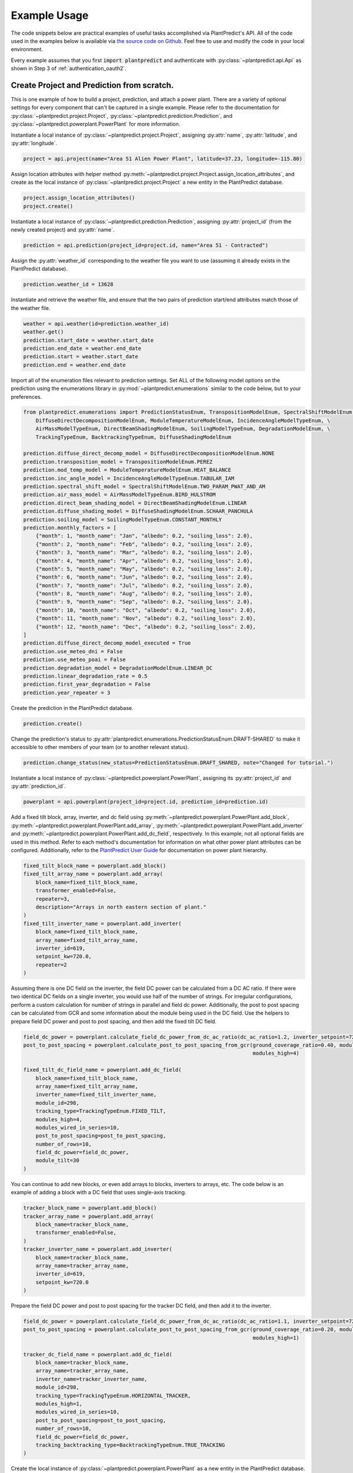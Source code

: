 .. _example_usage:

Example Usage
=============

The code snippets below are practical examples of useful tasks accomplished via PlantPredict's API. All of the code
used in the examples below is available via `the source code on Github
<https://github.com/plantpredict/python-sdk/tree/main/example_usage>`_. Feel free to use and modify the
code in your local environment.

Every example assumes that you first :code:`import plantpredict` and authenticate with
:py:class:`~plantpredict.api.Api` as shown in Step 3 of :ref:`authentication_oauth2`.

Create Project and Prediction from scratch.
-------------------------------------------

This is one example of how to build a project, prediction, and attach a power plant. There are a variety of optional
settings for every component that can't be captured in a single example. Please refer to the documentation for
:py:class:`~plantpredict.project.Project`, :py:class:`~plantpredict.prediction.Prediction`, and
:py:class:`~plantpredict.powerplant.PowerPlant` for more information.

Instantiate a local instance of :py:class:`~plantpredict.project.Project`, assigning :py:attr:`name`,
:py:attr:`latitude`, and :py:attr:`longitude`.

.. code-block:: python

    project = api.project(name="Area 51 Alien Power Plant", latitude=37.23, longitude=-115.80)

Assign location attributes with helper method :py:meth:`~plantpredict.project.Project.assign_location_attributes`, and
create as the local instance of :py:class:`~plantpredict.project.Project` a new entity in the PlantPredict database.

.. code-block:: python

    project.assign_location_attributes()
    project.create()

Instantiate a local instance of :py:class:`~plantpredict.prediction.Prediction`, assigning :py:attr:`project_id` (from
the newly created project) and :py:attr:`name`.

.. code-block:: python

    prediction = api.prediction(project_id=project.id, name="Area 51 - Contracted")

Assign the :py:attr:`weather_id` corresponding to the weather file you want to use (assuming it already exists in the
PlantPredict database).

.. code-block:: python

    prediction.weather_id = 13628

Instantiate and retrieve the weather file, and ensure that the two pairs of prediction start/end attributes match those
of the weather file.

.. code-block:: python

    weather = api.weather(id=prediction.weather_id)
    weather.get()
    prediction.start_date = weather.start_date
    prediction.end_date = weather.end_date
    prediction.start = weather.start_date
    prediction.end = weather.end_date

Import all of the enumeration files relevant to prediction settings. Set ALL of the following model options on the
prediction using the enumerations library in :py:mod:`~plantpredict.enumerations` similar to the code below, but to
your preferences.

.. code-block:: python

    from plantpredict.enumerations import PredictionStatusEnum, TranspositionModelEnum, SpectralShiftModelEnum, \
        DiffuseDirectDecompositionModelEnum, ModuleTemperatureModelEnum, IncidenceAngleModelTypeEnum, \
        AirMassModelTypeEnum, DirectBeamShadingModelEnum, SoilingModelTypeEnum, DegradationModelEnum, \
        TrackingTypeEnum, BacktrackingTypeEnum, DiffuseShadingModelEnum

    prediction.diffuse_direct_decomp_model = DiffuseDirectDecompositionModelEnum.NONE
    prediction.transposition_model = TranspositionModelEnum.PEREZ
    prediction.mod_temp_model = ModuleTemperatureModelEnum.HEAT_BALANCE
    prediction.inc_angle_model = IncidenceAngleModelTypeEnum.TABULAR_IAM
    prediction.spectral_shift_model = SpectralShiftModelEnum.TWO_PARAM_PWAT_AND_AM
    prediction.air_mass_model = AirMassModelTypeEnum.BIRD_HULSTROM
    prediction.direct_beam_shading_model = DirectBeamShadingModelEnum.LINEAR
    prediction.diffuse_shading_model = DiffuseShadingModelEnum.SCHAAR_PANCHULA
    prediction.soiling_model = SoilingModelTypeEnum.CONSTANT_MONTHLY
    prediction.monthly_factors = [
        {"month": 1, "month_name": "Jan", "albedo": 0.2, "soiling_loss": 2.0},
        {"month": 2, "month_name": "Feb", "albedo": 0.2, "soiling_loss": 2.0},
        {"month": 3, "month_name": "Mar", "albedo": 0.2, "soiling_loss": 2.0},
        {"month": 4, "month_name": "Apr", "albedo": 0.2, "soiling_loss": 2.0},
        {"month": 5, "month_name": "May", "albedo": 0.2, "soiling_loss": 2.0},
        {"month": 6, "month_name": "Jun", "albedo": 0.2, "soiling_loss": 2.0},
        {"month": 7, "month_name": "Jul", "albedo": 0.2, "soiling_loss": 2.0},
        {"month": 8, "month_name": "Aug", "albedo": 0.2, "soiling_loss": 2.0},
        {"month": 9, "month_name": "Sep", "albedo": 0.2, "soiling_loss": 2.0},
        {"month": 10, "month_name": "Oct", "albedo": 0.2, "soiling_loss": 2.0},
        {"month": 11, "month_name": "Nov", "albedo": 0.2, "soiling_loss": 2.0},
        {"month": 12, "month_name": "Dec", "albedo": 0.2, "soiling_loss": 2.0},
    ]
    prediction.diffuse_direct_decomp_model_executed = True
    prediction.use_meteo_dni = False
    prediction.use_meteo_poai = False
    prediction.degradation_model = DegradationModelEnum.LINEAR_DC
    prediction.linear_degradation_rate = 0.5
    prediction.first_year_degradation = False
    prediction.year_repeater = 3

Create the prediction in the PlantPredict database.

.. code-block:: python

    prediction.create()

Change the prediction's status to :py:attr:`plantpredict.enumerations.PredictionStatusEnum.DRAFT-SHARED` to make it
accessible to other members of your team (or to another relevant status).

.. code-block:: python

    prediction.change_status(new_status=PredictionStatusEnum.DRAFT_SHARED, note="Changed for tutorial.")

Instantiate a local instance of :py:class:`~plantpredict.powerplant.PowerPlant`, assigning its :py:attr:`project_id` and
:py:attr:`prediction_id`.

.. code-block:: python

    powerplant = api.powerplant(project_id=project.id, prediction_id=prediction.id)

Add a fixed tilt block, array, inverter, and dc field using :py:meth:`~plantpredict.powerplant.PowerPlant.add_block`,
:py:meth:`~plantpredict.powerplant.PowerPlant.add_array`, :py:meth:`~plantpredict.powerplant.PowerPlant.add_inverter`
and :py:meth:`~plantpredict.powerplant.PowerPlant.add_dc_field`, respectively. In this example, not all optional fields
are used in this method. Refer to each method's documentation for information on what other
power plant attributes can be configured. Additionally, refer to the `PlantPredict User Guide
<https://plantpredict.com/user_manual/predictions/#power-plant-builder>`_ for documentation on power plant
hierarchy.

.. code-block:: python

    fixed_tilt_block_name = powerplant.add_block()
    fixed_tilt_array_name = powerplant.add_array(
        block_name=fixed_tilt_block_name,
        transformer_enabled=False,
        repeater=3,
        description="Arrays in north eastern section of plant."
    )
    fixed_tilt_inverter_name = powerplant.add_inverter(
        block_name=fixed_tilt_block_name,
        array_name=fixed_tilt_array_name,
        inverter_id=619,
        setpoint_kw=720.0,
        repeater=2
    )

Assuming there is one DC field on the inverter, the field DC power can be calculated from a DC AC ratio. If there
were two identical DC fields on a single inverter, you would use half of the number of strings. For irregular
configurations, perform a custom calculation for number of strings in parallel and field dc power. Additionally, the
post to post spacing can be calculated from GCR and some information about the module being used in the DC field. Use
the helpers to prepare field DC power and post to post spacing, and then add the fixed tilt DC field.

.. code-block:: python

    field_dc_power = powerplant.calculate_field_dc_power_from_dc_ac_ratio(dc_ac_ratio=1.2, inverter_setpoint=720.0)
    post_to_post_spacing = powerplant.calculate_post_to_post_spacing_from_gcr(ground_coverage_ratio=0.40, module_id=298,
                                                                              modules_high=4)

    fixed_tilt_dc_field_name = powerplant.add_dc_field(
        block_name=fixed_tilt_block_name,
        array_name=fixed_tilt_array_name,
        inverter_name=fixed_tilt_inverter_name,
        module_id=298,
        tracking_type=TrackingTypeEnum.FIXED_TILT,
        modules_high=4,
        modules_wired_in_series=10,
        post_to_post_spacing=post_to_post_spacing,
        number_of_rows=10,
        field_dc_power=field_dc_power,
        module_tilt=30
    )

You can continue to add new blocks, or even add arrays to blocks, inverters to arrays, etc. The code below is an
example of adding a block with a DC field that uses single-axis tracking.

.. code-block:: python

    tracker_block_name = powerplant.add_block()
    tracker_array_name = powerplant.add_array(
        block_name=tracker_block_name,
        transformer_enabled=False,
    )
    tracker_inverter_name = powerplant.add_inverter(
        block_name=tracker_block_name,
        array_name=tracker_array_name,
        inverter_id=619,
        setpoint_kw=720.0
    )

Prepare the field DC power and post to post spacing for the tracker DC field, and then add it to the inverter.

.. code-block:: python

    field_dc_power = powerplant.calculate_field_dc_power_from_dc_ac_ratio(dc_ac_ratio=1.1, inverter_setpoint=720.0)
    post_to_post_spacing = powerplant.calculate_post_to_post_spacing_from_gcr(ground_coverage_ratio=0.20, module_id=298,
                                                                              modules_high=1)

    tracker_dc_field_name = powerplant.add_dc_field(
        block_name=tracker_block_name,
        array_name=tracker_array_name,
        inverter_name=tracker_inverter_name,
        module_id=298,
        tracking_type=TrackingTypeEnum.HORIZONTAL_TRACKER,
        modules_high=1,
        modules_wired_in_series=10,
        post_to_post_spacing=post_to_post_spacing,
        number_of_rows=10,
        field_dc_power=field_dc_power,
        tracking_backtracking_type=BacktrackingTypeEnum.TRUE_TRACKING
    )

Create the local instance of :py:class:`~plantpredict.powerplant.PowerPlant` as a new entity in the PlantPredict
database. Since the id's of the project and prediction created previously were assigned to the PowerPlant, it will
automatically attach to the prediction in PlantPredict.

.. code-block:: python

    powerplant.create()

The prediction can now be run.

.. code-block:: python

    prediction.run()

Model System-Level of Power Plant (Transformer, Transmission, etc.)
---------------------------------------------------------------------

This tutorial details how to model Total System Capacity, Transformers and Transmission Lines for a power plant/energy
prediction. This can be done upon initial creation of a prediction from scratch (see the example for
`Create Project and Prediction from scratch.`_), but for the sake of example, we will consider the case of updating an
existing power plant.

Instantiate a :py:class:`~plantpredict.powerplant.PowerPlant`, specifying its :py:attr:`project_id` and
:py:attr:`prediction_id` (visible in the URL of that prediction in a web browser
... :py:data:`/projects/{project_id}/prediction/{id}`).

.. code-block:: python

    project_id = 13161   # CHANGE TO YOUR PROJECT ID
    prediction_id = 147813   # CHANGE TO YOUR PREDICTION ID
    powerplant = api.powerplant(project_id=project_id, prediction_id=prediction_id)

Retrieve the power plant's attributes.

.. code-block:: python

    powerplant.get()

Set the system :py:attr:`availability_loss` on the :py:class:`~plantpredict.powerplant.PowerPlant` instance in units
:py:data:`[%]`.

.. code-block:: python

    powerplant.availability_loss = 1.7

Set the plant output (LGIA) limit in units :py:data:`[MWac]`.

.. code-block:: python

    powerplant.lgia_limitation = 0.8

Add :py:attr:`transformers` and :py:data:`transmission_lines`, specifying the :py:attr:`ordinal` (1-indexed) such that
they are in the desired order (where 1 is closest to the physical output of the plant).

.. code-block:: python

    powerplant.add_transformer(rating=0.6, high_side_voltage=600, no_load_loss=1.1, full_load_loss=1.7, ordinal=1)
    powerplant.add_transmission_line(length=3, resistance=0.1, number_of_conductors_per_phase=1, ordinal=2)

Call the :py:meth:`~plantpredict.powerplant.PowerPlant.update` method on the instance of
:py:class:`~plantpredict.powerplant.PowerPlant` to persist these changes to PlantPredict.

.. code-block:: python

    powerplant.update()

Download nodal data.
---------------------

First, set up a dictionary containing the nodal data export options. Set the values to True according to which nodes
in the :py:class:`~plantpredict.powerplant.PowerPlant` hierarchy you are interested in exporting nodal data. For each
block in :py:data:`block_export_options`, specify the block number (using the field :py:data:`name`).
You can add export options for multiple blocks, but in this example we just do one.

.. code-block:: python

    export_options = {
        'export_system': True,
        'block_export_options': [{
            "name": 1,
            "export_block": False,
            "export_arrays": True,
            "export_inverters": False,
            "export_dc_fields": True
        }]
    }

Instantiate a new prediction using the :py:class:`~plantpredict.prediction.Prediction` class, specifying its
:py:attr:`id` and :py:attr:`project_id` (visible in the URL of that prediction in a web browser
... :py:data:`/projects/{project_id}/prediction/{id}/`).

.. code-block:: python

    project_id = 13161   # CHANGE TO YOUR PROJECT ID
    prediction_id = 147813   # CHANGE TO YOUR PREDICTION ID
    prediction = api.prediction(id=prediction_id, project_id=project_id)

Run the prediction.

.. code-block:: python

    prediction.run(export_options=export_options)

Retrieve the nodal data of Array 1 (in Block 1) and DC  Field 1 (in Block 1 --> Array 1 --> Inverter A). Note that
the lowest node (power plant hierarchy-wise) in the input dictionary specifies the nodal data returned.

.. code-block:: python

    nodal_data_array = prediction.get_nodal_data(params={
        'block_number': 1,
        'array_number': 1,
    })

    nodal_data_dc_field = prediction.get_nodal_data(params = {
        'block_number': 1,
        'array_number': 1,
        'inverter_name': 'A',
        'dc_field_number': 1
    })

For system-level nodal data, call the method with no inputs.

.. code-block:: python

    nodal_data_system = prediction.get_nodal_data()

The nodal data returned will be returned as JSON serializable data, as detailed in the documentation for
:py:func:`~plantpredict.prediction.Prediction.get_nodal_data`.


Clone a prediction.
-------------------

Instantiate the prediction you wish to clone using the :py:class:`~plantpredict.prediction.Prediction` class, specifying
its :py:attr:`id` and :py:attr:`project_id` (visible in the URL of that prediction in a web browser
... :py:data:`/projects/{project_id}/prediction/{id}/`).

.. code-block:: python

    project_id = 13161   # CHANGE TO YOUR PROJECT ID
    prediction_id = 147813   # CHANGE TO YOUR PREDICTION ID
    prediction_to_clone = api.prediction(id=prediction_id, project_id=project_id)


Clone the prediction, passing in a name for the new prediction. This will create a new prediction within the same
project that is an exact copy (other than the name) of the original prediction.

.. code-block:: python

    new_prediction_id = prediction_to_clone.clone(new_prediction_name='Cloned Prediction')

If you wish to change something about the new prediction, instantiate a new
:py:class:`~plantpredict.prediction.Prediction` with the returned prediction ID, change an attribute, and call the
:py:meth:`~plantpredict.prediction.Prediction.update` method.

.. code-block:: python

    new_prediction = api.prediction(id=new_prediction_id, project_id=project_id)
    new_prediction.get()
    from plantpredict.enumerations import TranspositionModelEnum    # import at the top of the file
    new_prediction.transposition_model = TranspositionModelEnum.HAY
    new_prediction.update()


Change the module in a power plant.
-----------------------------------

Instantiate the powerplant of the prediction of interest using the
:py:class:`~plantpredict.powerplant.PowerPlant` class, specifying the :py:attr:`project_id` and :py:attr:`prediction_id`
(visible in the URL of that prediction in a web browser ... :py:data:`/projects/{project_id}/prediction/{id}/`).

.. code-block:: python

    project_id = 13161   # CHANGE TO YOUR PROJECT ID
    prediction_id = 147813   # CHANGE TO YOUR PREDICTION ID
    powerplant = api.powerplant(prediction_id=prediction_id, project_id=project_id)

Retrieve all of its attributes.

.. code-block:: python

    powerplant.get()

Specify the :py:attr:`id` of the module you want to replace the power plant's current module with (visible in the URL
of that module in a web browser ... :py:data:`/module/{id}/`). Retrieve the module.

.. code-block:: python

    new_module_id = 3047
    new_module = api.module(id=new_module_id)
    new_module.get()

In order to change the module in Block 1 --> Array 1 --> Inverter A --> DC Field 1,
replace the previous module's data structure, replace the module id, and update the power plant with the
the :py:func:`~plantpredict.powerplant.PowerPlant.update` method.

.. code-block:: python

    powerplant.blocks[0]['arrays'][0]['inverters'][0]['dc_fields'][0]['module'] = new_module.__dict__
    powerplant.blocks[0]['arrays'][0]['inverters'][0]['dc_fields'][0]['module_id'] = new_module_id
    powerplant.update()


Change a prediction's weather file.
------------------------------------

Instantiate the prediction of interest using the :py:class:`~plantpredict.prediction.Prediction` class, specifying its
:py:attr:`id` and :py:attr:`project_id` (visible in the URL of that prediction in a web browser
... :py:data:`/projects/{project_id}/prediction/{id}/`). Do the same for the project of interest using the
:py:class:`~plantpredict.project.Project` class.

.. code-block:: python

    project_id = 13161   # CHANGE TO YOUR PROJECT ID
    prediction_id = 147813   # CHANGE TO YOUR PREDICTION ID
    prediction = api.prediction(id=prediction_id, project_id=project_id)
    project = api.project(id=project_id)

Retrieve the project and prediction's attributes.

.. code-block:: python

    prediction.get()
    project.get()

In this particular case, let's say you are looking for the most recent Meteonorm weather file within a 5-mile
radius of the project site. Search for all weather files within a 5 mile radius of the project's
:py:attr:`latitude`/:py:attr:`longitude` coordinates.

.. code-block:: python

    w = api.weather()
    weathers = w.search(project.latitude, project.longitude, search_radius=5)

Filter the results by only Meteonorm weather files.

.. code-block:: python

    from plantpredict.enumerations import WeatherDataProviderEnum  # should import at the top of your file
    weathers_meteo = [weather for weather in weathers if int(weather['data_provider']) == WeatherDataProviderEnum.METEONORM]

If there is a weather file that meets the criteria, used the most recently created weather file's :py:attr:`id`. If no
weather file meets the criteria, download a new Meteonorm (or whatever type you are working with) weather file and use
that :py:attr:`id`.

.. code-block:: python

    from plantpredict.enumerations import WeatherSourceTypeAPIEnum
    if weathers_meteo:
        created_dates = [w['created_date'] for w in weathers_meteo]
        created_dates.sort()
        idx = [w['created_date'] for w in weathers_meteo].index(created_dates[-1])
        weather_id = weathers_meteo[idx]['id']
    else:
        weather = api.weather()
        response = weather.download(project.latitude, project.longitude, provider=WeatherSourceTypeAPIEnum.METEONORM)
        weather_id = weather.id

Instantiate weather using the weather :py:attr:`id` and retrieve all of its attributes.

.. code-block:: python

    weather = api.weather(id=weather_id)
    weather.get()

Ensure that the prediction :py:attr:`start`/:py:attr:`end` attributes match those of the weather file.

.. code-block:: python

    prediction.start_date = weather.start_date
    prediction.end_date = weather.end_date
    prediction.start = weather.start_date
    prediction.end = weather.end_date

Change the :py:attr:`weather_id` of the prediction and update the prediction.

.. code-block:: python

    prediction.weather_id = weather_id
    prediction.update()

Upload raw weather data.
-------------------------

Whether you are starting with an Excel file, CSV file, SQL query, or other data format, the first step is to get your
data into a JSON-like format. That format is represented in Python as a list of dictionaries, where each dictionary
represents a timestamp of weather data. Depending on the initial data format, you can utilize any of Python's
open-source data tools such as the `native csv library
<https://docs.python.org/2/library/csv.html>`_ or
`pandas <https://pandas.pydata.org/pandas-docs/stable/generated/pandas.read_excel.html>`_. This tutorial skips that step
and loads pre-processed data from :download:`this JSON file <_static/weather_details.json>`.

.. code-block:: python

    import json
    with open('weather_details.json', 'rb') as json_file:
        weather_details = json.load(json_file)

Using the known latitude and longitude of the weather data location, call
:py:meth:`~plantpredict.geo.Geo.get_location_info` query crucial location info necessary to populate the weather file's
metadata.

.. code-block:: python

    latitude = 35.0
    longitude = -119.0
    geo = api.geo(latitude=latitude, longitude=longitude)
    location_info = geo.get_location_info()

Initialize the :py:class:`~plantpredict.weather.Weather` entity and populate with the minimum fields required by
:py:meth:`~plantpredict.weather.Weather.create`. Note that the weather details time series data loaded in the first step
is assigned to :py:attr:`weather_details` at this point.

.. code-block:: python

    from plantpredict.enumerations import WeatherDataProviderEnum
    weather = api.weather()
    weather.name = "Python SDK Test Weather"
    weather.latitude = 35.0
    weather.longitude = -119.0
    weather.country = location_info['country']
    weather.country_code = location_info['country_code']
    weather.data_provider = WeatherDataProviderEnum.METEONORM
    weather.weather_details = weather_details

Assign additional metadata fields.

.. code-block:: python

    weather.elevation = round(geo.get_elevation()["elevation"], 2)
    weather.locality = location_info['locality']
    weather.region = location_info['region']
    weather.state_province = location_info['state_province']
    weather.state_province_code = location_info['state_province_code']
    weather.time_zone = geo.get_time_zone()['time_zone']
    weather.status = LibraryStatusEnum.DRAFT_PRIVATE
    weather.data_type = WeatherDataTypeEnum.MEASURED
    weather.p_level = WeatherPLevelEnum.P95
    weather.time_interval = 60  # minutes
    weather.global_horizontal_irradiance_sum = round(
        sum([w['global_horizontal_irradiance'] for w in weather_details])/1000, 2
    )
    weather.diffuse_horizontal_irradiance_sum = round(
        sum([w['diffuse_horizontal_irradiance'] for w in weather_details])/1000, 2
    )
    weather.direct_normal_irradiance_sum = round(
        sum([w['direct_normal_irradiance'] for w in weather_details])/1000, 2
    )
    weather.average_air_temperature = np.round(np.mean([w['temperature'] for w in weather_details]), 2)
    weather.average_relative_humidity = np.round(np.mean([w['relative_humidity'] for w in weather_details]), 2)
    weather.average_wind_speed = np.round(np.mean([w['windspeed'] for w in weather_details]), 2)
    weather.max_air_temperature = np.round(max([w['temperature'] for w in weather_details]), 2)

Create the weather file in PlantPredict with :py:meth:`~plantpredict.weather.Weather.create`.

.. code-block:: python

    weather.create()


Generate a module file.
------------------------

Instantiate a :py:mod:`~plantpredict.module.Module` object.

.. code-block:: python

    module = api.module()

Assign basic module parameters from the manufacturer's datasheet or similar data source.

.. code-block:: python

    from plantpredict.enumerations import CellTechnologyTypeEnum, PVModelTypeEnum
    module.cell_technology_type = CellTechnologyTypeEnum.CDTE
    module.number_of_cells_in_series = 264
    module.pv_model = PVModelTypeEnum.ONE_DIODE_RECOMBINATION
    module.reference_temperature = 25
    module.reference_irradiance = 1000
    module.stc_max_power = 430.0
    module.stc_short_circuit_current = 2.54
    module.stc_open_circuit_voltage = 219.2
    module.stc_mpp_current = 2.355
    module.stc_mpp_voltage = 182.55
    module.stc_power_temp_coef = -0.32
    module.stc_short_circuit_current_temp_coef = 0.04
    module.stc_open_circuit_voltage_temp_coef = -0.28

Generate single diode parameters using the
`default algorithm/assumptions <https://plantpredict.com/algorithm/module-file-generator/>`_.

.. code-block:: python

    module.generate_single_diode_parameters_default()

At this point, the user could simply add the remaining required fields and save the new module. Alternatively, the
user can tune the module's single diode parameters to achieve (close to) a desired effective irradiance
response (EIR)/low-light performance. The first step is to define target relative efficiencies at specified
irradiance.

.. code-block:: python

    module.effective_irradiance_response = [
        {'temperature': 25, 'irradiance': 1000, 'relative_efficiency': 1.0},
        {'temperature': 25, 'irradiance': 800, 'relative_efficiency': 1.0029},
        {'temperature': 25, 'irradiance': 600, 'relative_efficiency': 1.0003},
        {'temperature': 25, 'irradiance': 400, 'relative_efficiency': 0.9872},
        {'temperature': 25, 'irradiance': 200, 'relative_efficiency': 0.944}
    ]

How a user chooses to tune the module's performance is relatively open-ended, but a good place to start is using
PlantPredict's `Optimize Series Resistance" algorithm <https://plantpredict.com/algorithm/module-file-generator/#optimize-series-resistance-to-match-eir-algorithm>`_.
This will automatically change the series resistance to generate an EIR closer to the target, and re-calculate all
single-diode parameters dependent on series resistance.

.. code-block:: python

    module.optimize_series_resistance()

At any point the user can check the current model-calculated EIR to compare it to the target.

.. code-block:: python

    calculated_effective_irradiance_response = module.calculate_effective_irradiance_response()

An IV curve can be generated for the module for reference.

.. code-block:: python

    iv_curve_at_stc = module.generate_iv_curve(num_iv_points=250)

The initial series resistance optimization might not achieve an EIR close enough to the target. the user can modify
any parameter, re-optimize series resistance or just recalculate dependent parameters, and check EIR repeatedly.
This is the open-ended portion of module file generation. Important Note: after modifying parameters, if the user
does not re-optimize series resistance, :py:meth:`~plantpredict.module.Module.generate_single_diode_parameters_advanced`
must be called to re-calculate :py:attr:`saturation_current_at_stc`, :py:attr:`diode_ideality_factor_at_stc`,
:py:attr:`light_generated_current`, :py:attr:`linear_temperature_dependence_on_gamma`,
:py:attr:`maximum_series_resistance` and :py:attr:`maximum_recombination_parameter` (if applicable).

.. code-block:: python

    module.shunt_resistance_at_stc = 8000
    module.dark_shunt_resistance = 9000
    module.generate_single_diode_parameters_advanced()
    new_eir = module.calculate_effective_irradiance_response()

Once the user is satisfied with the module parameters and performance, assign other required fields.

.. code-block:: python

    from plantpredict.enumerations import ConstructionTypeEnum
    module.name = "Test Module"
    module.model = "Test Module"
    module.manufacturer = "Solar Company"
    module.length = 2009
    module.width = 1232
    module.heat_absorption_coef_alpha_t = 0.9
    module.construction_type = ConstructionTypeEnum.GLASS_GLASS

Create a new :py:mod:`~plantpredict.module.Module` in the PlantPredict database.

.. code-block:: python

    module.create()


Set a prediction's monthly factors (albedo, soiling loss, spectral loss).
---------------------------------------------------------------------------

Monthly albedo, soiling loss :py:data:`[%]`, and spectral loss :py:data:`[%]` can all be set for a prediction with the
attribute :py:attr:`monthly_factors` (a py:data:`dict`). This can be done upon initial creation of a prediction from
scratch (see the example for `Create Project and Prediction from scratch.`_), but for the sake of example, we will
consider the case of updating an existing prediction.

First instantiate the prediction of interest using the :py:class:`~plantpredict.prediction.Prediction` class, specifying
its :py:attr:`id` and :py:attr:`project_id` (visible in the URL of that prediction in a web browser
... :py:data:`/projects/{project_id}/prediction/{id}/`).

.. code-block:: python

    project_id = 13161  # CHANGE TO YOUR PROJECT ID
    prediction_id = 147813  # CHANGE TO YOUR PREDICTION ID
    prediction = api.prediction(id=prediction_id, project_id=project_id)

Retrieve the prediction's attributes.

.. code-block:: python

    prediction.get()

This example assumes that the user wants to specify all 3 available :py:attr:`monthly_factors`, and enforce that the
prediction use monthly soiling loss and spectral loss averages. (Alternatively, a user can choose to only specify
albedo, or albedo and soiling loss, or albedo and spectral shift.)

Set the :py:attr:`monthly_factors` as such, where albedo is in units :py:data:`[decimal]`, soiling loss in
:py:data:`[%]`, and spectral loss in :py:data:`[%]`. (Note: for soiling loss and spectral loss, a negative number
indicates a gain.) The values below should be replaced with those obtained from measurements or otherwise relevant to
the project being modeled.

.. code-block:: python

    prediction.monthly_factors = [
        {"month": 1, "month_name": "Jan", "albedo": 0.4, "soiling_loss": 0.40, "spectral_shift": 0.958},
        {"month": 2, "month_name": "Feb", "albedo": 0.3, "soiling_loss": 0.24, "spectral_shift": 2.48},
        {"month": 3, "month_name": "Mar", "albedo": 0.2, "soiling_loss": 0.76, "spectral_shift": 3.58},
        {"month": 4, "month_name": "Apr", "albedo": 0.2, "soiling_loss": 0.88, "spectral_shift": 3.48},
        {"month": 5, "month_name": "May", "albedo": 0.2, "soiling_loss": 0.81, "spectral_shift": 2.58},
        {"month": 6, "month_name": "Jun", "albedo": 0.2, "soiling_loss": 1.01, "spectral_shift": 1.94},
        {"month": 7, "month_name": "Jul", "albedo": 0.2, "soiling_loss": 1.21, "spectral_shift": 3.7},
        {"month": 8, "month_name": "Aug", "albedo": 0.2, "soiling_loss": 0.99, "spectral_shift": 4.57},
        {"month": 9, "month_name": "Sep", "albedo": 0.2, "soiling_loss": 1.34, "spectral_shift": 6.39},
        {"month": 10, "month_name": "Oct", "albedo": 0.2, "soiling_loss": 0.54, "spectral_shift": 4.16},
        {"month": 11, "month_name": "Nov", "albedo": 0.3, "soiling_loss": 0.52, "spectral_shift": 0.758},
        {"month": 12, "month_name": "Dec", "albedo": 0.4, "soiling_loss": 0.33, "spectral_shift": 0.886}
    ]

In order to enforce that the prediction use monthly average values (rather than soiling time series from a weather
file, for instance), the attributes :py:attr:`soiling_model` and :py:attr:`spectral_shift_model` must be set with the
following code (assuming that both soiling loss and spectral shift loss have been specified in
:py:attr:`monthly factors`).

.. code-block:: python

    from plantpredict.enumerations import SoilingModelTypeEnum, SpectralShiftModelEnum
    prediction.soiling_model = SoilingModelTypeEnum.CONSTANT_MONTHLY
    prediction.spectral_shift_model = SpectralShiftModelEnum.MONTHLY_OVERRIDE

Call the :py:meth:`~plantpredict.prediction.Prediction.update` method on the instance of
:py:class:`~plantpredict.prediction.Prediction` to persist these changes to PlantPredict.

.. code-block:: python

    prediction.update()

